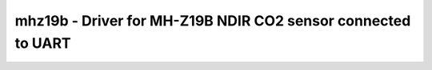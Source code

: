 .. _mhz19b:

mhz19b - Driver for MH-Z19B NDIR CO2 sensor connected to UART
=============================================================

.. doxygengroup:: mhz19b
   :members:
